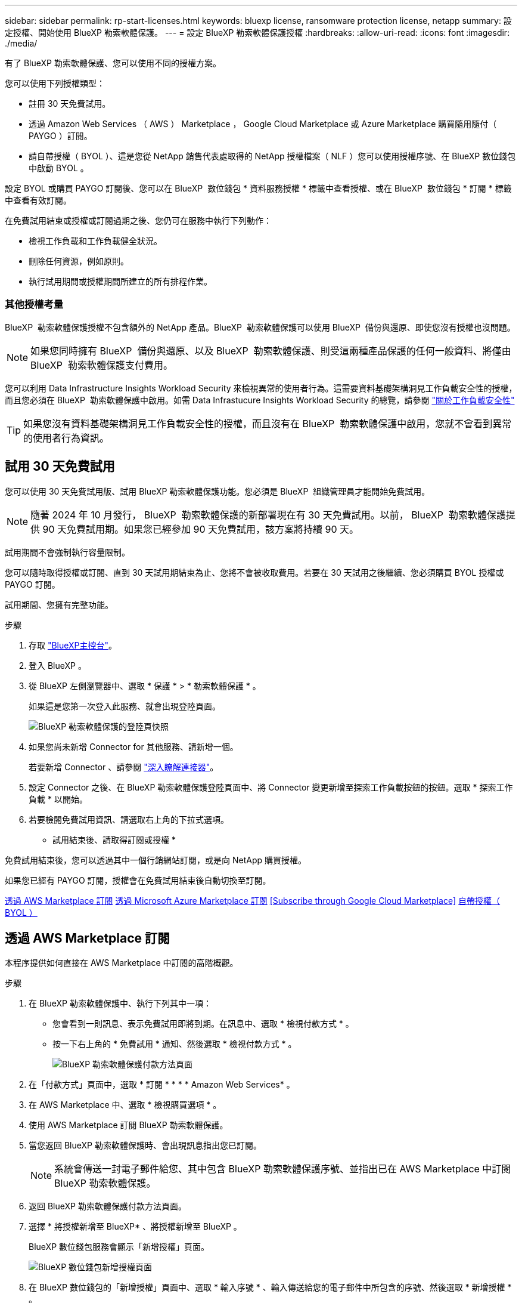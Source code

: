 ---
sidebar: sidebar 
permalink: rp-start-licenses.html 
keywords: bluexp license, ransomware protection license, netapp 
summary: 設定授權、開始使用 BlueXP 勒索軟體保護。 
---
= 設定 BlueXP 勒索軟體保護授權
:hardbreaks:
:allow-uri-read: 
:icons: font
:imagesdir: ./media/


[role="lead"]
有了 BlueXP 勒索軟體保護、您可以使用不同的授權方案。

您可以使用下列授權類型：

* 註冊 30 天免費試用。
* 透過 Amazon Web Services （ AWS ） Marketplace ， Google Cloud Marketplace 或 Azure Marketplace 購買隨用隨付（ PAYGO ）訂閱。
* 請自帶授權（ BYOL ）、這是您從 NetApp 銷售代表處取得的 NetApp 授權檔案（ NLF ）您可以使用授權序號、在 BlueXP 數位錢包中啟動 BYOL 。


設定 BYOL 或購買 PAYGO 訂閱後、您可以在 BlueXP  數位錢包 * 資料服務授權 * 標籤中查看授權、或在 BlueXP  數位錢包 * 訂閱 * 標籤中查看有效訂閱。

在免費試用結束或授權或訂閱過期之後、您仍可在服務中執行下列動作：

* 檢視工作負載和工作負載健全狀況。
* 刪除任何資源，例如原則。
* 執行試用期間或授權期間所建立的所有排程作業。




=== 其他授權考量

BlueXP  勒索軟體保護授權不包含額外的 NetApp 產品。BlueXP  勒索軟體保護可以使用 BlueXP  備份與還原、即使您沒有授權也沒問題。


NOTE: 如果您同時擁有 BlueXP  備份與還原、以及 BlueXP  勒索軟體保護、則受這兩種產品保護的任何一般資料、將僅由 BlueXP  勒索軟體保護支付費用。

您可以利用 Data Infrastructure Insights Workload Security 來檢視異常的使用者行為。這需要資料基礎架構洞見工作負載安全性的授權，而且您必須在 BlueXP  勒索軟體保護中啟用。如需 Data Infrastucure Insights Workload Security 的總覽，請參閱 https://docs.netapp.com/us-en/data-infrastructure-insights/cs_intro.html["關於工作負載安全性"^]


TIP: 如果您沒有資料基礎架構洞見工作負載安全性的授權，而且沒有在 BlueXP  勒索軟體保護中啟用，您就不會看到異常的使用者行為資訊。



== 試用 30 天免費試用

您可以使用 30 天免費試用版、試用 BlueXP 勒索軟體保護功能。您必須是 BlueXP  組織管理員才能開始免費試用。


NOTE: 隨著 2024 年 10 月發行， BlueXP  勒索軟體保護的新部署現在有 30 天免費試用。以前， BlueXP  勒索軟體保護提供 90 天免費試用期。如果您已經參加 90 天免費試用，該方案將持續 90 天。

試用期間不會強制執行容量限制。

您可以隨時取得授權或訂閱、直到 30 天試用期結束為止、您將不會被收取費用。若要在 30 天試用之後繼續、您必須購買 BYOL 授權或 PAYGO 訂閱。

試用期間、您擁有完整功能。

.步驟
. 存取 https://console.bluexp.netapp.com/["BlueXP主控台"^]。
. 登入 BlueXP 。
. 從 BlueXP 左側瀏覽器中、選取 * 保護 * > * 勒索軟體保護 * 。
+
如果這是您第一次登入此服務、就會出現登陸頁面。

+
image:screen-landing.png["BlueXP 勒索軟體保護的登陸頁快照"]

. 如果您尚未新增 Connector for 其他服務、請新增一個。
+
若要新增 Connector 、請參閱 https://docs.netapp.com/us-en/bluexp-setup-admin/concept-connectors.html["深入瞭解連接器"^]。

. 設定 Connector 之後、在 BlueXP 勒索軟體保護登陸頁面中、將 Connector 變更新增至探索工作負載按鈕的按鈕。選取 * 探索工作負載 * 以開始。
. 若要檢閱免費試用資訊、請選取右上角的下拉式選項。


* 試用結束後、請取得訂閱或授權 *

免費試用結束後，您可以透過其中一個行銷網站訂閱，或是向 NetApp 購買授權。

如果您已經有 PAYGO 訂閱，授權會在免費試用結束後自動切換至訂閱。

<<透過 AWS Marketplace 訂閱>> <<透過 Microsoft Azure Marketplace 訂閱>> <<Subscribe through Google Cloud Marketplace>> <<自帶授權（ BYOL ）>>



== 透過 AWS Marketplace 訂閱

本程序提供如何直接在 AWS Marketplace 中訂閱的高階概觀。

.步驟
. 在 BlueXP 勒索軟體保護中、執行下列其中一項：
+
** 您會看到一則訊息、表示免費試用即將到期。在訊息中、選取 * 檢視付款方式 * 。
** 按一下右上角的 * 免費試用 * 通知、然後選取 * 檢視付款方式 * 。
+
image:screen-license-payment-methods3.png["BlueXP 勒索軟體保護付款方法頁面"]



. 在「付款方式」頁面中，選取 * 訂閱 * * * * Amazon Web Services* 。
. 在 AWS Marketplace 中、選取 * 檢視購買選項 * 。
. 使用 AWS Marketplace 訂閱 BlueXP 勒索軟體保護。
. 當您返回 BlueXP 勒索軟體保護時、會出現訊息指出您已訂閱。
+

NOTE: 系統會傳送一封電子郵件給您、其中包含 BlueXP 勒索軟體保護序號、並指出已在 AWS Marketplace 中訂閱 BlueXP 勒索軟體保護。

. 返回 BlueXP 勒索軟體保護付款方法頁面。
. 選擇 * 將授權新增至 BlueXP* 、將授權新增至 BlueXP 。
+
BlueXP 數位錢包服務會顯示「新增授權」頁面。

+
image:screen-license-dw-add-license.png["BlueXP 數位錢包新增授權頁面"]

. 在 BlueXP 數位錢包的「新增授權」頁面中、選取 * 輸入序號 * 、輸入傳送給您的電子郵件中所包含的序號、然後選取 * 新增授權 * 。
. 若要在 BlueXP 數位錢包中檢視授權詳細資料、請從 BlueXP 左側瀏覽器中選取 * Governance * > * Digital wall* 。
+
** 若要查看訂閱資訊、請選取 * 訂閱 * 。
** 若要查看 BYOL 授權、請選取 * 資料服務授權 * 。
+
image:screen-dw-data-services-license.png["BlueXP 數位錢包資料服務授權頁面"]



. 返回 BlueXP 勒索軟體保護。從 BlueXP 左側瀏覽器中、選取 * 保護 * > * 勒索軟體保護 * 。
+
此時會出現訊息、表示已新增授權。





== 透過 Microsoft Azure Marketplace 訂閱

本程序提供如何直接在 Azure Marketplace 中訂閱的高階概觀。

.步驟
. 在 BlueXP 勒索軟體保護中、執行下列其中一項：
+
** 您會看到一則訊息、表示免費試用即將到期。在訊息中、選取 * 檢視付款方式 * 。
** 按一下右上角的 * 免費試用 * 通知、然後選取 * 檢視付款方式 * 。
+
image:screen-license-payment-methods3.png["BlueXP 勒索軟體保護付款方法頁面"]



. 在「付款方式」頁面中，針對 * Microsoft Azure Marketplace* 選取 * 訂閱 * 。
. 在 Azure Marketplace 中、選取 * 檢視購買選項 * 。
. 使用 Azure Marketplace 訂閱 BlueXP 勒索軟體保護。
. 當您返回 BlueXP 勒索軟體保護時、會出現訊息指出您已訂閱。
+

NOTE: 系統會傳送一封電子郵件給您、其中包含 BlueXP 勒索軟體保護序號、並指出 BlueXP 勒索軟體保護已在 Azure Marketplace 中訂閱。

. 返回 BlueXP 勒索軟體保護付款方法頁面。
. 選擇 * 將授權新增至 BlueXP* 、將授權新增至 BlueXP 。
+
BlueXP 數位錢包服務會顯示「新增授權」頁面。

+
image:screen-license-dw-add-license.png["BlueXP 數位錢包新增授權頁面"]

. 在 BlueXP 數位錢包的「新增授權」頁面中、選取 * 輸入序號 * 、輸入傳送給您的電子郵件中所包含的序號、然後選取 * 新增授權 * 。
. 若要在 BlueXP 數位錢包中檢視授權詳細資料、請從 BlueXP 左側瀏覽器中選取 * Governance * > * Digital wall* 。
+
** 若要查看訂閱資訊、請選取 * 訂閱 * 。
** 若要查看 BYOL 授權、請選取 * 資料服務授權 * 。
+
image:screen-dw-data-services-license.png["BlueXP 數位錢包資料服務授權頁面"]



. 返回 BlueXP 勒索軟體保護。從 BlueXP 左側瀏覽器中、選取 * 保護 * > * 勒索軟體保護 * 。
+
此時會出現訊息、表示已新增授權。





== 透過 Google Cloud Platform Marketplace 訂閱

本程序提供如何直接在 Google Cloud Platform Marketplace 中訂閱的高階概觀。

.步驟
. 在 BlueXP 勒索軟體保護中、執行下列其中一項：
+
** 您會看到一則訊息、表示免費試用即將到期。在訊息中、選取 * 檢視付款方式 * 。
** 按一下右上角的 * 免費試用 * 通知、然後選取 * 檢視付款方式 * 。
+
image:screen-license-payment-methods3.png["BlueXP 勒索軟體保護付款方法頁面"]



. 在「付款方式」頁面中，選取 * 訂閱 * 以取得 Google Cloud Platform Marketplace* 。
. 在 Google Cloud Platform Marketplace 中，選取 * 訂閱 * 。
. 使用 Google Cloud Platform Marketplace 訂閱 BlueXP  勒索軟體保護。image:screen-license-payments-gcp.png["Google Cloud Marketplace 訂閱頁面"]
. 當您返回 BlueXP 勒索軟體保護時、會出現訊息指出您已訂閱。
+

NOTE: 系統會傳送電子郵件給您，其中包含 BlueXP  勒索軟體保護序號，並指出 BlueXP  勒索軟體保護功能已在 Google Cloud Platform Marketplace 中訂閱。

. 返回 BlueXP 勒索軟體保護付款方法頁面。
. 選擇 * 將授權新增至 BlueXP* 、將授權新增至 BlueXP 。
+
BlueXP 數位錢包服務會顯示「新增授權」頁面。

+
image:screen-license-dw-add-license.png["BlueXP 數位錢包新增授權頁面"]

. 在 BlueXP 數位錢包的「新增授權」頁面中、選取 * 輸入序號 * 、輸入傳送給您的電子郵件中所包含的序號、然後選取 * 新增授權 * 。
. 若要在 BlueXP 數位錢包中檢視授權詳細資料、請從 BlueXP 左側瀏覽器中選取 * Governance * > * Digital wall* 。
+
** 若要查看訂閱資訊、請選取 * 訂閱 * 。
** 若要查看 BYOL 授權、請選取 * 資料服務授權 * 。
+
image:screen-dw-data-services-license.png["BlueXP 數位錢包資料服務授權頁面"]



. 返回 BlueXP 勒索軟體保護。從 BlueXP 左側瀏覽器中、選取 * 保護 * > * 勒索軟體保護 * 。
+
此時會出現訊息、表示已新增授權。





== 自帶授權（ BYOL ）

如果您想要自帶授權（ BYOL ）、您必須購買授權、取得 NetApp 授權檔案（ NLF ）、並將授權新增至 BlueXP 數位錢包。

* 將您的授權檔案新增至 BlueXP 數位錢包 *

向 NetApp 銷售代表購買 BlueXP 勒索軟體保護授權後、您可以輸入 BlueXP 勒索軟體保護序號和 NetApp 支援網站 （ NSS ）帳戶資訊來啟動授權。

.開始之前
您需要 BlueXP  勒索軟體保護序號。請從您的銷售訂單中找出此號碼、或聯絡客戶團隊以取得此資訊。

.步驟
. 取得授權後、請返回 BlueXP 勒索軟體保護。選取右上角的 * 檢視付款方式 * 選項。或者、在免費試用即將到期的訊息中、選取 * 訂閱或購買授權 * 。
. 選取 * 新增授權至 BlueXP* 。
+
您將會被引導至 BlueXP 數位錢包。

. 在 BlueXP 數位錢包中、從 * 資料服務授權 * 標籤中、選取 * 新增授權 * 。
+
image:screen-license-dw-add-license.png["BlueXP 數位錢包新增授權頁面"]

. 在「新增授權」頁面中、輸入序號和 NetApp 支援網站 帳戶資訊。
+
** 如果您有 BlueXP 授權序號、而且知道您的 NSS 帳戶、請選取 * 輸入序號 * 選項、然後輸入該資訊。
+
如果下拉式清單中沒有您的 NetApp 支援網站帳戶， https://docs.netapp.com/us-en/bluexp-setup-admin/task-adding-nss-accounts.html["將新增至BlueXP的NSS帳戶"^]。

** 如果您有 BlueXP 授權檔案（安裝在黑暗網站時為必填）、請選取 * 上傳授權檔案 * 選項、然後依照提示附加檔案。


. 選擇*新增授權*。


.結果
BlueXP 數位錢包現在以授權方式提供 BlueXP 勒索軟體保護。



== BlueXP 授權到期時請更新

如果您的授權期限即將到期、或是您的授權容量已達到上限、您將會在 BlueXP 災難勒索軟體保護 UI 中收到通知。您可以在 BlueXP 勒索軟體保護授權過期前更新、以避免存取掃描資料的能力中斷。


TIP: 此訊息也會出現在 BlueXP 數位錢包和中 https://docs.netapp.com/us-en/bluexp-setup-admin/task-monitor-cm-operations.html#monitoring-operations-status-using-the-notification-center["通知"]。

.步驟
. 選取 BlueXP 右下角的聊天圖示、以申請延長您的期限、或申請額外的授權容量、以取得特定序號。您也可以傳送電子郵件要求更新授權。
+
在您支付授權費用並向 NetApp 支援網站 註冊之後、 BlueXP 會自動更新 BlueXP 數位錢包中的授權、而「資料服務授權」頁面則會在 5 到 10 分鐘內反映變更。

. 如果BlueXP無法自動更新授權（例如、安裝在暗點）、則您需要手動上傳授權檔案。
+
.. 您可以從 NetApp 支援網站 取得授權檔案。
.. 存取 BlueXP 數位錢包。
.. 選取 * 資料服務授權 * 標籤、選取要更新之服務序號的 * 動作 ... * 圖示、然後選取 * 更新授權 * 。






== 結束 PAYGO 訂閱

如果您想要結束 PAYGO 訂閱，您可以隨時結束訂閱。

.步驟
. 在 BlueXP  勒索軟體保護的右上角，選取授權選項。
. 選取 * 檢視付款方式 * 。
. 在下拉式詳細資料中，取消勾選 * 在目前付款方式過期後使用 * 方塊。
. 選擇*保存*。

